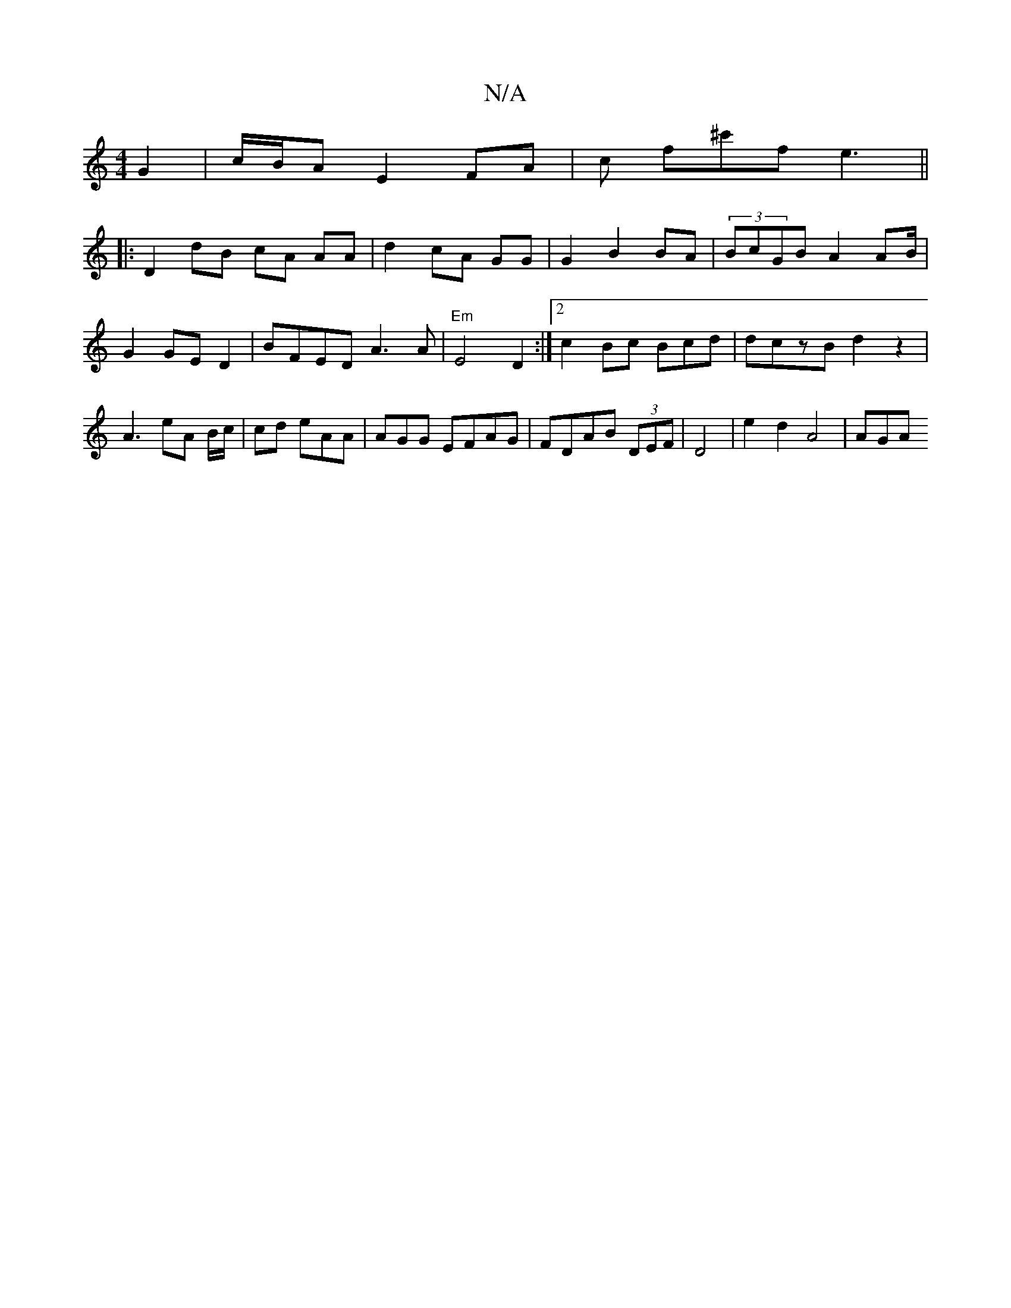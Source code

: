 X:1
T:N/A
M:4/4
R:N/A
K:Cmajor
 G2 | c/B/A E2 FA | c f^c'f e3 ||
|:D2 dB cA AA|d2 cA GG|G2 B2BA|(3BcGB A2 AB/|G2 GED2 | BFED A3 A | "Em"E4 D2:|2 c2 Bc Bcd | dczB d2 z2|A3 eA B/c/ | cd1 eAA | AGG EFAG | FDAB (3DEF |D4|e2 d2 A4 | AGA